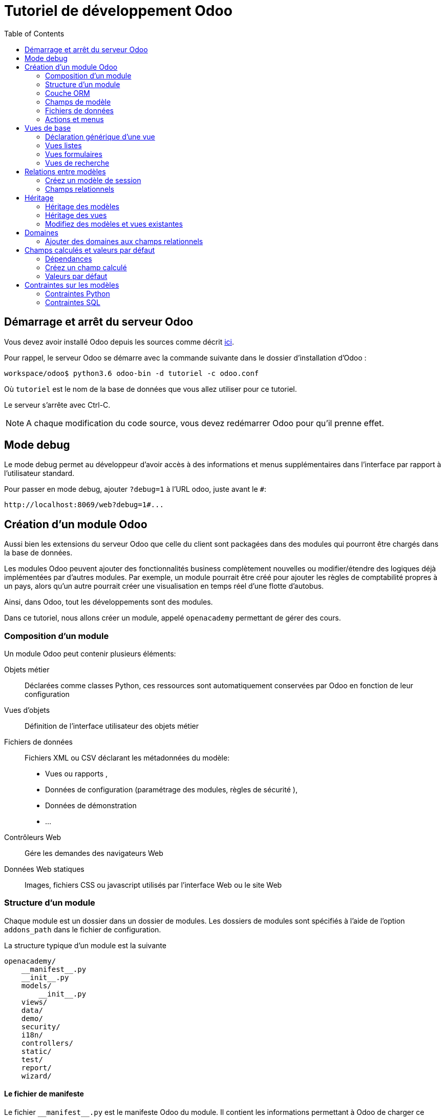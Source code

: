 = Tutoriel de développement Odoo
:toc:

== Démarrage et arrêt du serveur Odoo

Vous devez avoir installé Odoo depuis les sources comme décrit link:install_odoo.adoc[ici].

Pour rappel, le serveur Odoo se démarre avec la commande suivante dans le dossier d'installation d'Odoo :

[source]
----
workspace/odoo$ python3.6 odoo-bin -d tutoriel -c odoo.conf
----

Où `tutoriel` est le nom de la base de données que vous allez utiliser pour ce tutoriel.

Le serveur s'arrête avec Ctrl-C.

NOTE: A chaque modification du code source, vous devez redémarrer Odoo pour qu'il prenne effet.

== Mode debug

Le mode debug permet au développeur d'avoir accès à des informations et menus supplémentaires dans l'interface par rapport à l'utilisateur standard.

Pour passer en mode debug, ajouter `?debug=1` à l'URL odoo, juste avant le `#`:

[source]
----
http://localhost:8069/web?debug=1#...
----

== Création d'un module Odoo

Aussi bien les extensions du serveur Odoo que celle du client sont packagées dans des modules qui pourront être chargés dans la base de données.

Les modules Odoo peuvent ajouter des fonctionnalités business complètement nouvelles ou modifier/étendre des logiques déjà implémentées par d'autres modules.
Par exemple, un module pourrait être créé pour ajouter les règles de comptabilité propres à un pays, alors qu'un autre pourrait créer une visualisation en temps réel d'une flotte d'autobus.

Ainsi, dans Odoo, tout les développements sont des modules.

Dans ce tutoriel, nous allons créer un module, appelé `openacademy` permettant de gérer des cours.

=== Composition d'un module
Un module Odoo peut contenir plusieurs éléments:

Objets métier::
Déclarées comme classes Python, ces ressources sont automatiquement conservées par Odoo en fonction de leur configuration

Vues d'objets::
Définition de l'interface utilisateur des objets métier

Fichiers de données::
Fichiers XML ou CSV déclarant les métadonnées du modèle:
- Vues ou rapports ,
- Données de configuration (paramétrage des modules, règles de sécurité ),
- Données de démonstration
- ...

Contrôleurs Web::
Gére les demandes des navigateurs Web

Données Web statiques::
Images, fichiers CSS ou javascript utilisés par l'interface Web ou le site Web

=== Structure d'un module

Chaque module est un dossier dans un dossier de modules.
Les dossiers de modules sont spécifiés à l'aide de l'option `addons_path` dans le fichier de configuration.

La structure typique d'un module est la suivante

[source]
----
openacademy/
    __manifest__.py
    __init__.py
    models/
        __init__.py
    views/
    data/
    demo/
    security/
    i18n/
    controllers/
    static/
    test/
    report/
    wizard/
----

==== Le fichier de manifeste

Le fichier `\\__manifest__.py` est le manifeste Odoo du module.
Il contient les informations permettant à Odoo de charger ce module:

.\\__manifest__.py
[source,python]
----
{
    'name': "Open Academy",

    'summary': """Manage trainings""",

    'description': """
        Open Academy module for managing trainings:
            - training courses
            - training sessions
            - attendees registration
    """,

    'author': "My Company",
    'website': "http://www.yourcompany.com",
    'category': 'Test',
    'version': '0.1',

    # any module necessary for this one to work correctly
    'depends': ['base'],

    # always loaded
    'data': [],
    # only loaded in demonstration mode
    'demo': [],
}
----

La plupart des clés du fichier décrivent ce que fait le module.

3 clés méritent notre attention:

`depends`::
La liste des modules Odoo dont ce module dépend.
Ici notre module openacademy ne dépend que du module `base`.

`data`::
Tous les fichiers qui ne sont pas des fichiers Python doivent être déclarés ici pour qu'il soient pris en compte.

`demo`::
Les fichiers de données de démonstration qui ne seront chargés que lorsqu'Odoo est en mode démonstration doivent être déclarés ici.

==== Les fichiers `\\__init__.py`

Les fichiers `\\__init__.py` sont des fichiers natifs python qui permettent de déclarer les packages python.

Dans le cadre d'Odoo, ces fichiers doivent déclarer tous les fichiers python du dossier où ils se trouvent (à l'exception notable du manifeste), ainsi que tous les sous-dossiers où il y a d'autres fichiers python.

Dans le fichier \\__init__.py à la racine du module, nous n'avons pas de fichier python, en revanche, nous avons un sous-dossier `models` avec lui-même un `\\__init__.py`.
Nous déclarons donc ce sous-dossier:

.\\__init__.py
[source,python]
----
from . import models
----

Dans le dossier `models`, il n'y a pas de fichier python pour l'instant.
Notre \\__init__.py est pour l'instant vide.

.models/\\__init__.py
[source,python]
----
----

==== Créez votre premier module

Dans `workspace/odoo_modules`, créez un dossier `openacademy`.
Dans ce dossier:

- Recopiez les fichiers `\\__manifest__.py`, `\\__init__.py` ci-dessus
- Créez un dossier `models` et mettez-y un fichier `\\__init__.py` vide.

Votre premier module ne fait rien, mais il peut déjà être installé.


- Redémarrez votre serveur Odoo
- Passez en <<Mode debug,mode debug>>.
- Allez dans le menu "Applications"
- Cliquez sur "Mettre à jour la liste des applications" et validez la popup
- Une fois la mise à jour effectuée, supprimez le filtre "Applications" dans la barre de recherche et tapez "openacademy" pour chercher votre module.
- Votre module doit apparaitre dans la liste, vous pouvez alors l'installer en cliquant sur "Installer"

NOTE: Une fois que votre module est reconnu, vous n'aurez plus à cliquer sur "Mettre à jour la liste des applications", il sera toujours disponible.

Vérifiez dans la liste que votre module est bien marqué comme étant installé.

=== Couche ORM

Un composant clé d'Odoo est la couche ORM.
Cette couche évite d'avoir à écrire la plupart du SQL à la main et fournit des services d'extensibilité et de sécurité.

Les objets métier sont déclarés en tant que classes Python étendant la classe `Model` qui les intègre dans le système de persistance automatisé.

Les modèles peuvent être configurés en définissant un certain nombre d'attributs lors de leur définition.
L'attribut le plus important est `_name` qui est requis et définit le nom du modèle dans le système Odoo.
Voici une définition minimale complète d'un modèle:

[source,python]
----
from odoo import models

class MinimalModel(models.Model):
    _name = 'test.model'
----

=== Champs de modèle

Les champs sont utilisés pour définir ce que le modèle peut stocker et où.
Les champs sont définis comme des attributs sur la classe de modèle:

[source,python]
----
from odoo import models, fields

class LessMinimalModel(models.Model):
    _name = 'test.model2'

    name = fields.Char()
----

==== Attributs communs

Tout comme le modèle lui-même, ses champs peuvent être configurés, en passant des attributs de configuration comme paramètres:

[source,python]
----
name = field.Char(required=True)
----

Certains attributs sont disponibles sur tous les champs, voici les plus courants:

string::
__(unicode, par défaut: nom du champ)__
+
Le libellé du champ dans l'interface utilisateur (visible par les utilisateurs).

required::
__(bool, Par défaut: False)__
+
Si True le champ ne peut pas être vide, il doit soit avoir une valeur par défaut, soit toujours recevoir une valeur lors de la création d'un enregistrement.

help::
__(unicode, Par défaut: "")__
+
Fournit une info-bulle d'aide aux utilisateurs de l'interface utilisateur.

index::
__(bool, Par défaut: False)__
+
Demande à Odoo de créer un index de base de données sur la colonne.

==== Champs simples

Il existe deux grandes catégories de champs:

- les champs «simples» qui sont des valeurs atomiques stockées directement dans la table du modèle
- les champs «relationnels» reliant les enregistrements (du même modèle ou de modèles différents).

Par exemple, `Boolean`, `Date`, `Char` sont des types de champs simples.

==== Champs réservés

Odoo crée quelques champs dans tous les modèles.
Ces champs sont gérés par le système et ne doivent pas être modifiés manuellement.
En revanche, ils peuvent être lus si nécessaires:

id::
__(Integer)__
Identificateur unique d'un enregistrement dans son modèle.

create_date::
__(Datetime)__
Date de création de l'enregistrement.

create_uid::
__(Many2one)__
Utilisateur qui a créé l'enregistrement.

write_date::
__(Datetime)__
Dernière date de modification de l'enregistrement.

write_uid::
__(Many2one)__
Dernier utilisateur ayant modifié l'enregistrement.

==== Champs spéciaux

Par défaut, Odoo requiert également un champ `name` sur tous les modèles pour différents comportements d'affichage et de recherche.
Le champ utilisé à ces fins peut être remplacé par la définition `_rec_name`.

==== Créez votre premier modèle dans votre module

Définissez un nouvel objet "cours" sur le modèle de données dans le module openacademy.
Un cours a un titre et une description.
Les cours doivent obligatoirement avoir un titre.

Pour cela, créez un fichier `models/models.py` pour y mettre votre modèle:

.models/models.py
[source,python]
----
from odoo import models, fields, api

class Course(models.Model):
    _name = 'openacademy.course'
    _description = "OpenAcademy Courses"

    name = fields.Char(string="Title", required=True)
    description = fields.Text()
----

IMPORTANT: Prenez le temps de bien comprendre le sens du code ci-dessus.
N'hésitez pas à vous le faire réexpliquer.

Modifiez ensuite le fichier `models/\\__init__.py` pour charger votre nouveau fichier:

.models/\\__init__.py
[source,python]
----
from . import models
----

=== Fichiers de données

Odoo est un système hautement piloté par les données.
Bien que le comportement soit personnalisé à l'aide du code Python, une partie de la valeur d'un module se trouve dans les données qu'il configure lors du chargement.

NOTE: Certains modules existent uniquement pour ajouter des données dans Odoo

Les données du module sont déclarées via des fichiers de données XML avec des balises `<record>`.
Chaque balise `<record>` crée ou met à jour un enregistrement de base de données.

[source,xml]
----
<odoo>

    <record model="{model name}" id="{record identifier}">
        <field name="{a field name}">{a value}</field>
    </record>

</odoo>
----

model::
le nom du modèle Odoo pour l'enregistrement.

id::
un identifiant externe, il permet de se référer à l'enregistrement (sans avoir à connaître son identifiant en base de données).

<field>::
Ces balises ont un `name` qui est le nom du champ dans le modèle (par exemple description).
Leur corps est la valeur du champ.

Les fichiers de données doivent être déclarés dans le fichier manifeste à charger, ils peuvent être déclarés :

- Soit dans le liste 'data' (toujours chargée)
- Soit dans la liste 'demo' (uniquement chargée en mode démonstration).

==== Créez votre premier fichier de données

Créez des données de démonstration en remplissant le modèle de cours avec quelques cours de démonstration.

Pour ce faire, créez un fichier `demo/demo.xml`:

.demo/demo.xml
[source,xml]
----
<?xml version="1.0" encoding="UTF-8"?>
<odoo>

    <record model="openacademy.course" id="course0">
        <field name="name">Course 0</field>
        <field name="description">Course 0's description

Can have multiple lines
        </field>
    </record>
    <record model="openacademy.course" id="course1">
        <field name="name">Course 1</field>
    </record>
    <record model="openacademy.course" id="course2">
        <field name="name">Course 2</field>
        <field name="description">Course 2's description</field>
    </record>

</odoo>
----

Rappelez-vous: il faut maintenant déclarer notre nouveau fichier dans le manifeste.
Modifiez la ligne avec la clé `demo` de la façon suivante:

.\\__manifest__.py
[source,python]
----
'demo': [
    'demo/demo.xml'
]
----

Créez également un fichier de sécurité `security/ir.model.access.csv`:

.security/ir.model.access.csv
[source,csv]
----
id,name,model_id:id,group_id:id,perm_read,perm_write,perm_create,perm_unlink
access_openacademy_course,access_openacademy_course,model_openacademy_course,base.group_user,1,1,1,1
----

Et ajouter le dans le fichier manifeste dans les `data`.

Redémarrez maintenant votre serveur Odoo, puis retournez dans le menu des applications pour mettre à jour votre module.

[NOTE]
====
Pour éviter d'avoir à remettre à jour manuellement votre module, redémarrez dorénavant votre serveur avec la commande suivante:

`workspace/odoo$ python3.6 odoo-bin -d tutoriel -u openacademy -c odoo.conf`

L'option `-u` permet de faire la mise à jour du module donné au démarrage du serveur.
====

Vérifiez maintenant que votre base de données a été modifiée :

- Une table `openacademy_course` a été créée qui contient notamment deux colonnes `name` et `description`
- 3 enregistrements ont été créés ("Course 0", "Course 1" et "Course 2") suite au chargement du fichier `demo/demo.xml`

Vous pouvez le faire avec l'outil SQL de votre choix. Par exemple avec `psql`:

[source,shell script]
----
$ psql tutoriel
----
[source,sql]
----
tutoriel=# SELECT * FROM openacademy_course;
----

IMPORTANT: Le contenu des fichiers de données n'est chargé que lorsqu'un module est installé ou mis à jour.

[NOTE]
====
Vous pouvez aussi installer le client GUI de base de données pour PostgreSQL `pgadmin3` avec la commande

`$ sudo apt-get install pgadmin3`
====

=== Actions et menus

Les actions et les menus sont des enregistrements comme les autres dans la base de données, généralement déclarés via des fichiers de données.
Les actions peuvent être déclenchées de trois manières:

- en cliquant sur les éléments de menu (liés à des actions spécifiques)
- en cliquant sur les boutons dans les vues (s'ils sont liés à des actions)
- comme actions contextuelles sur l'objet

Parce que les menus sont quelque peu complexes à déclarer, il existe un raccourci `<menuitem>` pour déclarer un
enregistrement sur le modèle `ir.ui.menu` et le connecter plus facilement à l'action correspondante.

Par exemple:

[source,xml]
----
<record model="ir.actions.act_window" id="action_list_ideas">
    <field name="name">Ideas</field>
    <field name="res_model">idea.idea</field>
    <field name="view_mode">tree,form</field>
</record>
<menuitem id="menu_ideas" parent="menu_root" name="Ideas" sequence="10"
          action="action_list_ideas"/>
----

[IMPORTANT]
====
L'action doit être déclarée avant son menu correspondant dans le fichier XML.

Les fichiers de données sont exécutés séquentiellement, les `id` d'actions doivent être présentes dans la base de données avant que le menu puisse être créé.
====

==== Crééz maintenant une action et un menu

Définissez de nouvelles entrées de menu pour accéder aux cours sous l'entrée de menu OpenAcademy.
Un utilisateur doit pouvoir:

- Afficher une liste de tous les cours
- Créer / modifier des cours

Pour ce faire, créez un fichier `views/openacademy.xml` avec le contenu suivant:

.views/openacademy.xml
[source,xml]
----
<?xml version="1.0" encoding="UTF-8"?>
<odoo>

    <!-- action -->
    <record model="ir.actions.act_window" id="course_list_action">
        <field name="name">Courses</field>
        <field name="res_model">openacademy.course</field>
        <field name="view_mode">tree,form</field>
        <field name="help" type="html">
            <p class="o_view_nocontent_smiling_face">Create the first course
            </p>
        </field>
    </record>

    <!-- top level menu: no parent -->
    <menuitem id="main_openacademy_menu" name="Open Academy"/>
    <!-- A first level in the left side menu is needed
         before using action= attribute -->
    <menuitem id="openacademy_menu" name="Open Academy"
              parent="main_openacademy_menu"/>
    <!-- the following menuitem should appear *after*
         its parent openacademy_menu and *after* its
         action course_list_action -->
    <menuitem id="courses_menu" name="Courses" parent="openacademy_menu"
              action="course_list_action"/>

</odoo>
----

IMPORTANT: N'oubliez pas de déclarer ce nouveau fichier dans la liste `data` du manifeste.

Redémarrez votre serveur.

Vous devez voir apparaitre un menu "Open Academy" vous permettant d'accéder aux cours.
Ajoutez, supprimez, modifiez des cours et vérifiez dans la base de données que les modifications ont bien été prises en compte.

[NOTE]
====
Avant d'aller plus loin, assurez-vous d'avoir bien compris:

- Ce qu'est un modèle, comment sa déclaration impacte à la fois la base de données et l'interface utilisateur
- Le fait que la base de données contient à la fois des données utilisateur (celles que vous avez créé dans l'interface)
et des données de définition, comme les actions et les menus, qui relèvent du développement de l'application.

N'hésitez pas à vous faire réexpliquer si besoin.
====

== Vues de base

Les vues définissent la façon dont les enregistrements d'un modèle sont affichés.
Chaque type de vue représente un mode de visualisation (liste des enregistrements, formulaire, graphique,…).
Les vues peuvent être demandées de manière générique via leur type (par exemple une liste de partenaires) ou spécifiquement via leur identifiant.
Pour les demandes génériques, la vue avec le type correct et la priorité la plus basse sera utilisée (donc la vue de priorité la plus basse de chaque type est la vue par défaut pour ce type).

L'héritage des vues permet de modifier les vues déclarées ailleurs (ajout ou suppression de contenu).

NOTE: Jusque là, vous n'avez pas spécifié de vue, mais vous avez quand même pu accéder aux cours.
C'est parce qu'Odoo vous a généré automatiquement des vues standards.

=== Déclaration générique d'une vue

Une vue est déclarée comme un enregistrement du modèle `ir.ui.view`.
Le type de vue est déduit de l'élément racine du champ `arch`:

[source,xml]
----
<record model="ir.ui.view" id="view_id">
    <field name="name">view.name</field>
    <field name="model">object_name</field>
    <field name="priority" eval="16"/>
    <field name="arch" type="xml">
        <!-- view content: <form>, <tree>, <graph>, ... -->
    </field>
</record>
----

=== Vues listes

Les vues listes affichent les enregistrements sous forme de tableau.

Leur élément racine est `<tree>`.
La forme la plus simple de liste répertorie simplement tous les champs à afficher dans le tableau (chaque champ sous forme de colonne):

[source,xml]
----
<tree string="Idea list">
    <field name="name"/>
    <field name="inventor_id"/>
</tree>
----

=== Vues formulaires

Les formulaires sont utilisés pour créer et modifier des enregistrements.

Leur élément racine est `<form>`.
Ils sont composés d'éléments de structure de haut niveau (groupes, onglets) et d'éléments interactifs (boutons et champs):

[source,xml]
----
<form string="Idea form">
    <group colspan="4">
        <group colspan="2" col="2">
            <separator string="General stuff" colspan="2"/>
            <field name="name"/>
            <field name="inventor_id"/>
        </group>

        <group colspan="2" col="2">
            <separator string="Dates" colspan="2"/>
            <field name="active"/>
            <field name="invent_date" readonly="1"/>
        </group>

        <notebook colspan="4">
            <page string="Description">
                <field name="description" nolabel="1"/>
            </page>
        </notebook>

        <field name="state"/>
    </group>
</form>
----

==== Créez une vue formulaire

Créez votre propre vue de formulaire pour l'objet Course.
Les données affichées doivent être: le nom et la description du cours.

Insérez un nouveau `<record>` dans le fichier `views/openacademy.xml`:

.views/openacademy.xml
[source,xml]
----
<?xml version="1.0" encoding="UTF-8"?>
<odoo>

    <record model="ir.ui.view" id="course_form_view">
        <field name="name">course.form</field>
        <field name="model">openacademy.course</field>
        <field name="arch" type="xml">
            <form string="Course Form">
                <sheet>
                    <group>
                        <field name="name"/>
                        <field name="description"/>
                    </group>
                </sheet>
            </form>
        </field>
    </record>

    <!-- action -->
    <!-- ... -->
----

Redémarrez le serveur et allez sur la vue formulaire dans le menu "Course" pour voir le nouveau formulaire.

Nous allons maintenant placer le champ de description sous un onglet, de sorte qu'il sera plus facile d'ajouter d'autres onglets plus tard, contenant des informations supplémentaires.

Modifiez votre vue formulaire de la façon suivante:

.views/openacademy.xml
[source,xml]
----
            <form>
                <sheet>
                    <group>
                        <field name="name"/>
                    </group>
                    <notebook>
                        <page string="Description">
                            <field name="description"/>
                        </page>
                        <page string="About">
                            This is an example of notebooks
                        </page>
                    </notebook>
                </sheet>
            </form>
----

Redémarrez le serveur pour observer les modifications.

=== Vues de recherche

Les vues de recherche personnalisent le champ de recherche associé à la vue de liste (et aux autres vues agrégées).
Leur élément racine est `<search>` et ils sont composés de champs définissant quels champs peuvent être recherchés:

[source,xml]
----
<search>
    <field name="name"/>
    <field name="inventor_id"/>
</search>
----

Si aucune vue de recherche n'existe pour le modèle, Odoo en génère une qui ne permet que la recherche sur le champ `name`.

==== Créez une vue de recherche

Créez une vue de recherche permettant de rechercher un cours sur son nom ou sur sa description.
Mettez-là à la suite de la vue formulaire:

.views/openacademy.xml
[source,xml]
----
        </field>
    </record>

    <record model="ir.ui.view" id="course_search_view">
        <field name="name">course.search</field>
        <field name="model">openacademy.course</field>
        <field name="arch" type="xml">
            <search>
                <field name="name"/>
                <field name="description"/>
            </search>
        </field>
    </record>

    <!-- action -->
----

Redémarrez le serveur et tapez quelques lettres dans la barre de recherche d'Odoo pour voir la possibilité de chercher par nom ou par description.

== Relations entre modèles

Un enregistrement d'un modèle peut être lié à un enregistrement d'un autre modèle.
Par exemple, un enregistrement de commande client est lié à un enregistrement client qui contient les données client;
il est également lié à ses enregistrements de ligne de commande.

=== Créez un modèle de session

Pour le module Open Academy, nous considérons un modèle de sessions : une session est une occurrence d'un cours enseigné à un moment donné pour un public donné.

Créez un modèle pour les sessions.
Une session a un nom, une date de début, une durée et un nombre de sièges.
Ajoutez une action et un élément de menu pour les afficher.
Rendez le nouveau modèle visible via un élément de menu.

Créez la classe pour la session dans `models/models.py` à la fin du fichier:

.models/models.py
[source,python]
----
class Session(models.Model):
    _name = 'openacademy.session'
    _description = "OpenAcademy Sessions"

    name = fields.Char(required=True)
    start_date = fields.Date()
    duration = fields.Float(digits=(6, 2), help="Duration in days")
    seats = fields.Integer(string="Number of seats")
----

NOTE: `digits=(6, 2)` spécifie la précision d'un nombre flottant: 6 est le nombre total de chiffres, tandis que 2 est le nombre de chiffres après la virgule.

Ajoutez l'accès à l'objet session dans `views/openacademy.xml`, à la fin du fichier.

.views/openacademy.xml
[source,xml]
----
    <!-- session form view -->
    <record model="ir.ui.view" id="session_form_view">
        <field name="name">session.form</field>
        <field name="model">openacademy.session</field>
        <field name="arch" type="xml">
            <form string="Session Form">
                <sheet>
                    <group>
                        <field name="name"/>
                        <field name="start_date"/>
                        <field name="duration"/>
                        <field name="seats"/>
                    </group>
                </sheet>
            </form>
        </field>
    </record>

    <record model="ir.actions.act_window" id="session_list_action">
        <field name="name">Sessions</field>
        <field name="res_model">openacademy.session</field>
        <field name="view_mode">tree,form</field>
    </record>

    <menuitem id="session_menu" name="Sessions"
              parent="openacademy_menu"
              action="session_list_action"/>

</odoo>
----

Enfin, ajouter les droits d'accès en ajoutant la ligne suivante à la fin du fichier `security/ir.model.access.csv`:

[source,csv]
.security/ir.model.access.csv
----
access_openacademy_session,access_openacademy_session,model_openacademy_session,base.group_user,1,1,1,1
----

=== Champs relationnels

Les champs relationnels relient les enregistrements, du même modèle (hiérarchies) ou entre différents modèles.

Les types de champs relationnels sont:

Many2one(other_model, ondelete='set null')::
Un simple lien vers un autre objet.

One2many(other_model, related_field)::
Une relation virtuelle, inverse de a Many2one.
Un One2many se comporte comme un conteneur d'enregistrements, y accéder entraîne un ensemble (éventuellement vide) d'enregistrements.

Many2many(other_model)::
Relation multiple bidirectionnelle, tout enregistrement d'un côté peut être lié à n'importe quel nombre d'enregistrements de l'autre côté.
Se comporte comme un conteneur d'enregistrements, y accéder entraîne également un ensemble d'enregistrements éventuellement vide.

==== Créez des relations Many2One

À l'aide de many2one, modifiez les modèles de cours et de session pour refléter leur relation avec d'autres modèles:

- Un cours a un utilisateur responsable ; la valeur de ce champ est un enregistrement du modèle intégré `res.users`.
- Une session a un instructeur ; la valeur de ce champ est un enregistrement du modèle intégré `res.partner`.
- Une session est liée à un cours ; la valeur de ce champ est un enregistrement du modèle `openacademy.course` et est obligatoire.

Dans la classe Course, ajouter le champ `responsible_id`:

.models/models.py
[source,python]
----
    responsible_id = fields.Many2one('res.users',
        ondelete='set null', string="Responsible", index=True)
----

Dans la classe Session, ajouter les champs `instructor_id` et `course_id`:

.models/models.py
[source,python]
----
    instructor_id = fields.Many2one('res.partner', string="Instructor")
    course_id = fields.Many2one('openacademy.course',
        ondelete='cascade', string="Course", required=True)
----

Adaptez les vues avec les nouveaux champs:

- Modifiez la vue formulaire de Course:

.views/openacademy.xml
[source,xml]
----
        <sheet>
            <group>
                <field name="name"/>
                <field name="responsible_id"/>
            </group>
            <notebook>
                <page string="Description">
----

- Créez une vue liste pour Course:

.views/openacademy.xml
[source,xml]
----

    <record model="ir.ui.view" id="course_tree_view">
        <field name="name">course.tree</field>
        <field name="model">openacademy.course</field>
        <field name="arch" type="xml">
            <tree string="Course Tree">
                <field name="name"/>
                <field name="responsible_id"/>
            </tree>
        </field>
    </record>

    <!-- action -->
----

- Enfin modifiez la vue formulaire de Session, et créez une vue liste:

.views/openacademy.xml
[source,xml]
----
           <form string="Session Form">
                <sheet>
                    <group>
                        <group string="General">
                            <field name="course_id"/>
                            <field name="name"/>
                            <field name="instructor_id"/>
                        </group>
                        <group string="Schedule">
                            <field name="start_date"/>
                            <field name="duration"/>
                            <field name="seats"/>
                        </group>
                    </group>
                </sheet>
            </form>
        </field>
    </record>

    <!-- session tree/list view -->
    <record model="ir.ui.view" id="session_tree_view">
        <field name="name">session.tree</field>
        <field name="model">openacademy.session</field>
        <field name="arch" type="xml">
            <tree string="Session Tree">
                <field name="name"/>
                <field name="course_id"/>
            </tree>
        </field>
    </record>
----

Relancez le serveur.
Créez des Sessions, rattachez-les aux Cours existants. Ajouter des responsables et des instructeurs.

==== Créez une relation One2Many

En utilisant le champ relationnel inverse one2many, modifiez les modèles pour refléter la relation entre les cours et les sessions.

- Modifiez la classe Course pour y intégrer le champ session_ids:

.models/models.py
[source,python]
----
    session_ids = fields.One2many(
        'openacademy.session', 'course_id', string="Sessions")

----

- Ajoutez le champ dans la vue du formulaire de cours:

.views/openacademy.xml
[source,xml]
----
                <page string="Description">
                    <field name="description"/>
                </page>
                <page string="Sessions">
                    <field name="session_ids">
                        <tree string="Registered sessions">
                            <field name="name"/>
                            <field name="instructor_id"/>
                        </tree>
                    </field>
                </page>
            </notebook>
        </sheet>
----

Redémarrez le serveur. Observez la liste des sessions depuis un cours.
Créez une nouvelle session et définissez son cours: retournez sur le cours et constatez qu'il a une nouvelle session.

==== Créez une relation Many2Many

À l'aide du champ relationnel many2many, modifiez le modèle de session pour relier chaque session à un ensemble de participants.
Les participants seront représentés par les enregistrements des partenaires, nous allons donc nous rapporter au modèle intégré `res.partner`.

- Modifiez la classe Session pour y ajouter le champ `attendee_ids`:

.models/models.py
[source,python]
----
    attendee_ids = fields.Many2many('res.partner', string="Attendees")
----

- Adaptez la vue formulaire de la session en conséquence:

.views/openacademy.xml
[source,xml]
----
                            <field name="seats"/>
                        </group>
                    </group>
                    <label for="attendee_ids"/>
                    <field name="attendee_ids"/>
                </sheet>
            </form>
        </field>
----

Redémarrez le serveur. Ajoutez des participants aux sessions.

NOTE: Prenez le temps de bien comprendre ces trois types de relations entre modèles.
Inspectez la base de données pour voir comment chacune de ces relations est implémentée.

== Héritage

=== Héritage des modèles

Odoo fournit deux mécanismes d' héritage pour étendre un modèle existant de manière modulaire.

Le premier mécanisme d'héritage permet à un module de modifier le comportement d'un modèle défini dans un autre module:

- ajouter des champs à un modèle,
- remplacer la définition des champs sur un modèle,
- ajouter des contraintes à un modèle,
- ajouter des méthodes à un modèle,
- remplacer les méthodes existantes sur un modèle.

Le deuxième mécanisme d'héritage (délégation) permet de lier chaque enregistrement d'un modèle à un enregistrement dans un modèle parent et fournit un accès transparent aux champs de l'enregistrement parent.

image::images/inheritance_methods.png[]

=== Héritage des vues

Au lieu de modifier les vues existantes en place (en les écrasant), Odoo fournit l'héritage des vues où les vues "d'extension" sont appliquées au-dessus des vues racine, et peuvent ajouter ou supprimer du contenu.

Une vue d'extension fait référence à son parent à l'aide du champ `inherit_id`, et au lieu d'une seule vue, son champ `arch` est composé d'un certain nombre d'éléments `xpath` sélectionnant et modifiant le contenu de leur vue parent:

[source,xml]
----
<!-- improved idea categories list -->
<record id="idea_category_list2" model="ir.ui.view">
    <field name="name">id.category.list2</field>
    <field name="model">idea.category</field>
    <field name="inherit_id" ref="id_category_list"/>
    <field name="arch" type="xml">
        <!-- find field description and add the field
             idea_ids after it -->
        <xpath expr="//field[@name='description']" position="after">
          <field name="idea_ids" string="Number of ideas"/>
        </xpath>
    </field>
</record>
----

Les éléments `xpath` possèdent les attributs suivants:

expr::
Une expression XPath qui permet la sélection d'un seul élément dans la vue parent.
Génère une erreur si elle ne correspond à aucun élément ou à plusieurs éléments.

position::
Opération à appliquer à l'élément sélectionné:

|===
|`inside`|Ajoute le contenu de l'élément `xpath` à la fin de l'élément sélectionné
|`replace`|Remplace l'élément sélectionné par le contenu de l'élément `xpath`
|'before'|Insère le contenu de l'élément `xpath` avant l'élément sélectionné
|'after'|Insère le contenu de l'élément `xpath` après l'élément sélectionné
|'attributes'|Modifie les attributs de l'élément sélectionné en suivant les directives des balises `attribute`
|===

[NOTE]
====
Lorsque l'on cherche un seul élément, l'attribut `position` peut être défini directement sur l'élément à trouver.
Les deux héritages ci-dessous donneront le même résultat:

[source,xml]
----
<xpath expr="//field[@name='description']" position="after">
    <field name="idea_ids" />
</xpath>

<field name="description" position="after">
    <field name="idea_ids" />
</field>
----
====

=== Modifiez des modèles et vues existantes

- En utilisant l'héritage du modèle, modifiez le modèle Partner existant pour ajouter un champ `instructor` booléen et un champ many2many qui correspond à la relation session-partenaire
- En utilisant l'héritage des vues, affichez ces champs dans la vue du formulaire partenaire

NOTE: Avec le mode debug, vous pouvez inspecter la vue pour trouver son ID externe et l'endroit où mettre le nouveau champ.

1. Créez un fichier `openacademy/models/partner.py` et importez-le dans `\\__init__.py` de `models`

[source,python]
.models/partner.py
----
from odoo import fields, models

class Partner(models.Model):
    _inherit = 'res.partner'

    # Add a new column to the res.partner model, by default partners are not
    # instructors
    instructor = fields.Boolean("Instructor", default=False)

    session_ids = fields.Many2many('openacademy.session',
        string="Attended Sessions", readonly=True)
----

[start=2]
. Créez un fichier openacademy/views/partner.xml et ajoutez-le à `\\__manifest__.py` dans les `data`:

[source,xml]
.views/partner.xml
----
<?xml version="1.0" encoding="UTF-8"?>
 <odoo>

        <!-- Add instructor field to existing view -->
        <record model="ir.ui.view" id="partner_instructor_form_view">
            <field name="name">partner.instructor</field>
            <field name="model">res.partner</field>
            <field name="inherit_id" ref="base.view_partner_form"/>
            <field name="arch" type="xml">
                <notebook position="inside">
                    <page string="Sessions">
                        <group>
                            <field name="instructor"/>
                            <field name="session_ids"/>
                        </group>
                    </page>
                </notebook>
            </field>
        </record>

        <record model="ir.actions.act_window" id="contact_list_action">
            <field name="name">Contacts</field>
            <field name="res_model">res.partner</field>
            <field name="view_mode">tree,form</field>
        </record>
        <menuitem id="configuration_menu" name="Configuration"
                  parent="main_openacademy_menu"/>
        <menuitem id="contact_menu" name="Contacts"
                  parent="configuration_menu"
                  action="contact_list_action"/>

</odoo>
----

Redémarrez votre serveur.
Vous devez maintenant avoir un menu avec les contacts.

Lorsque vous ouvrez le formulaire d'un contact, vous devez avoir un onglet "Session" correspondant au code
que vous avez écrit ci-dessus.

== Domaines

Dans Odoo, les domaines de recherche sont des valeurs qui codent des conditions sur des enregistrements.
Un domaine est une liste de critères utilisés pour sélectionner un sous-ensemble des enregistrements d'un modèle.
Chaque critère est un triple avec un nom de champ, un opérateur et une valeur.

Par exemple, lorsqu'il est utilisé sur le modèle des articles, le domaine suivant sélectionne tous les services
avec un prix unitaire supérieur à 1000 :

[source,python]
----
[('product_type', '=', 'service'), ('unit_price', '>', 1000)]
----

Par défaut, les critères sont combinés avec un `ET` implicite.
Les opérateurs logiques `&` (AND), `|` (OR) et `!` (NOT) peuvent être utilisés pour combiner explicitement des critères.
Ils sont utilisés en position de préfixe (l'opérateur est inséré avant ses arguments plutôt qu'entre).
Par exemple, pour sélectionner des produits "qui sont des services OU ont un prix unitaire qui n'est PAS compris entre 1000 et 2000":

[source,python]
----
[ '|' ,
    ( 'product_type' ,  '=' ,  'service' ),
    '!' ,  '&' ,
        ( 'prix_unitaire' ,  '> =' ,  1000 ),
        ( 'prix_unitaire' ,  '<' ,  2000 )]
----

Un paramètre `domain` peut être ajouté aux champs relationnels pour limiter les enregistrements valides pour la relation
lorsque vous essayez de sélectionner des enregistrements dans l'interface client.

=== Ajouter des domaines aux champs relationnels

==== Domaine simple

Lors de la sélection de l'instructeur pour une session ,
seuls les instructeurs (partenaires avec le champ `instructor` à vrai) doivent être visibles.
Modifiez en conséquence le champ instructor_id dans la session pour y ajouter le `domain`:

[source,python]
.models/models.py
----
    instructor_id = fields.Many2one('res.partner', string="Instructor",
        domain=[('instructor', '=', True)])
----

NOTE: Un domaine déclaré en tant que liste littérale est évalué côté serveur et ne peut pas faire référence à des valeurs dynamiques sur le côté droit.
A l'inverse, un domaine déclaré en tant que chaîne de caractères est évalué côté client et autorise les noms de champ sur le côté droit.

Redémarrez le serveur et constatez que vous ne pouvez sélectionner que des partenaires instructeurs.

==== Domaine complexe

Créez de nouvelles catégories de partenaires Enseignant / Niveau 1 et Enseignant / Niveau 2 .
L'instructeur d'une session peut être un instructeur ou un enseignant (de n'importe quel niveau).

- Modifier le domaine du modèle de session:

[source,python]
.models/models.py
----
    instructor_id = fields.Many2one('res.partner', string="Instructor",
        domain=['|', ('instructor', '=', True),
                     ('category_id.name', 'ilike', "Teacher")])
----

Modifiez `openacademy/views/partner.xml` pour accéder aux catégories de partenaires :

[source,xml]
.views/partner.xml
----
                  parent="configuration_menu"
                  action="contact_list_action"/>

        <record model="ir.actions.act_window" id="contact_cat_list_action">
            <field name="name">Contact Tags</field>
            <field name="res_model">res.partner.category</field>
            <field name="view_mode">tree,form</field>
        </record>
        <menuitem id="contact_cat_menu" name="Contact Tags"
                  parent="configuration_menu"
                  action="contact_cat_list_action"/>

        <record model="res.partner.category" id="teacher1">
            <field name="name">Teacher / Level 1</field>
        </record>
        <record model="res.partner.category" id="teacher2">
            <field name="name">Teacher / Level 2</field>
        </record>

</odoo>
----

Redémarrez votre serveur.
Vous devez maintenant pouvoir sélectionner comme instructeur des partenaires qui ne sont pas instructeurs, mais qui ont
au moins une étiquette "Teacher".

== Champs calculés et valeurs par défaut

Jusqu'à présent, les champs ont été stockés directement et récupérés directement dans la base de données.
Les champs peuvent également être calculés.
Dans ce cas, la valeur du champ n'est pas récupérée de la base de données mais calculée à la volée en appelant
une méthode du modèle.

Pour créer un champ calculé, créez un champ et définissez son attribut `compute` sur le nom d'une méthode.
La méthode de calcul doit simplement définir la valeur du champ à calculer sur chaque enregistrement dans `self`.

[IMPORTANT]
====
`self` est une collection

L'objet `self` est un jeu d' enregistrements, c'est-à-dire une collection ordonnée d'enregistrements.
Il prend en charge les opérations Python standard sur les collections, comme len(self)et iter(self), ainsi que les
opérations de set supplémentaires comme recs1 + recs2.

Itérer sur `self` donne les enregistrements un par un, où chaque enregistrement est lui-même une collection de taille 1.
Vous pouvez accéder / affecter des champs sur des enregistrements uniques en utilisant la notation par points,
comme `record.name`.
====

[source,python]
----
import random
from odoo import models, fields, api

class ComputedModel(models.Model):
    _name = 'test.computed'

    name = fields.Char(compute='_compute_name')

    def _compute_name(self):
        for record in self:
            record.name = str(random.randint(1, 1e6))
----

=== Dépendances

La valeur d'un champ calculé dépend généralement des valeurs des autres champs de l'enregistrement calculé.
L'ORM attend du développeur qu'il spécifie ces dépendances sur la méthode de calcul avec le décorateur `api.depends()`.
Les dépendances données sont utilisées par l'ORM pour déclencher le recalcul du champ chaque fois que certaines de ses
dépendances ont été modifiées:

[source,python]
----
from odoo import models, fields, api

class ComputedModel(models.Model):
    _name = 'test.computed'

    name = fields.Char(compute='_compute_name')
    value = fields.Integer()

    @api.depends('value')
    def _compute_name(self):
        for record in self:
            record.name = "Record with value %s" % record.value
----

=== Créez un champ calculé

- Ajouter le pourcentage de sièges occupés au modèle de session
- Afficher ce champ dans l'arborescence et les vues de formulaire
- Afficher le champ sous forme de barre de progression

Modifiez votre modèle de session pour y ajouter le champ calculé et sa fonction de calcul:

[source,python]
.models/models.py
----
    taken_seats = fields.Float(string="Taken seats", compute='_taken_seats')

    @api.depends('seats', 'attendee_ids')
    def _taken_seats(self):
        for r in self:
            if not r.seats:
                r.taken_seats = 0.0
            else:
                r.taken_seats = 100.0 * len(r.attendee_ids) / r.seats
----

Affichez le champs dans la vue formulaire de la session:

[source,xml]
.views/openacademy.xml
----
                                <field name="start_date"/>
                                <field name="duration"/>
                                <field name="seats"/>
                                <field name="taken_seats" widget="progressbar"/>
                            </group>
                        </group>
                        <label for="attendee_ids"/>
----

Et dans sa vue liste:

[source,xml]
.views/openacademy.xml
----
               <tree string="Session Tree">
                    <field name="name"/>
                    <field name="course_id"/>
                    <field name="taken_seats" widget="progressbar"/>
                </tree>
            </field>
        </record>
----

Redémarrez votre serveur pour voir votre champ calculé.
Modifiez la liste des participants et/ou le nombre de places disponibles pour voir le champ calculé se mettre à jour
automatiquement.

=== Valeurs par défaut

Tout champ peut recevoir une valeur par défaut.
Dans la définition de champ, ajoutez l'option `default=X` où `X` est:
- soit une valeur littérale Python (booléen, entier, flottant, chaîne)
- soit une fonction prenant un jeu d'enregistrements et renvoyant une valeur:

[source,python]
----
name = fields.Char(default="Unknown")
user_id = fields.Many2one('res.users', default=lambda self: self.env.user)
----

[NOTE]
====
L'objet `self.env` donne accès aux paramètres de requête et à d'autres choses utiles:

- `self.env.cr` est l' objet curseur de la base de données ; il est utilisé pour interroger la base de données en direct.
- `self.env.uid` est l'ID de l'utilisateur actuel dans la base de données.
- `self.env.user` est l'enregistrement de l'utilisateur actuel
- `self.env.context` est le dictionnaire de contexte
- `self.env.ref(xml_id)` renvoie l'enregistrement correspondant à un identifiant XML
- `self.env[model_name]` renvoie une instance du modèle donné
====

==== Créez des champs avec valeur par défaut

Sur l'objet session:

- Définissez la valeur par défaut du champ `start_date` à aujourd'hui.
- Ajoutez un champ activedans la classe Session et définissez les sessions comme actives par défaut.

Modifiez la session dans le fichier `models/models.py`:

[source,python]
.models/models.py
----
(...)
    start_date = fields.Date(default=fields.Date.today)
(...)
    active = fields.Boolean(default=True)
----

NOTE: Le champ `active` est un champ "magique": tous les enregistrements pour lesquels `active == False` sont rendus invisibles dans l'interface d'Odoo.

== Contraintes sur les modèles

Odoo propose deux façons de configurer des invariants vérifiés automatiquement:
- Les contraintes Python
- Les contraintes SQL

=== Contraintes Python

Une contrainte Python est définie comme une méthode décorée `api.constrains()` et invoquée sur un jeu d'enregistrements.
Le décorateur spécifie les champs impliqués dans la contrainte, de sorte que la contrainte est automatiquement évaluée
lorsque l'un d'eux est modifié.
La méthode doit déclencher une exception si sa contrainte n'est pas satisfaite:

[source,python]
----
from odoo.exceptions import ValidationError

@api.constrains('age')
def _check_something(self):
    for record in self:
        if record.age > 20:
            raise ValidationError("Your record is too old: %s" % record.age)
    # all records passed the test, don't return anything
----

==== Créez une contrainte Python

Ajoutez une contrainte qui vérifie que le formateur n'est pas présent dans les participants de sa propre session:

[source,python]
.models/models.py
----
from odoo.exceptions import ValidationError

(...)

    @api.constrains('instructor_id', 'attendee_ids')
    def _check_instructor_not_in_attendees(self):
        for r in self:
            if r.instructor_id and r.instructor_id in r.attendee_ids:
                raise exceptions.ValidationError("A session's instructor can't be an attendee")
----

NOTE: La ligne d'import des dépendances doit être placée en début de fichier

Redémarrez le serveur et vérifiez la contrainte.

=== Contraintes SQL

Les contraintes SQL sont définies via l'attribut de modèle `_sql_constraints`.
Ce dernier est affecté à une liste de triplets de chaînes (name, sql_definition, message), où `name` est un
nom de contrainte SQL valide, `sql_definition` une expression SQL de type `table_constraint`
et `message` le message d'erreur si la condition n'est pas remplie.

==== Créez une contrainte SQL

Ajoutez les contraintes suivantes:

- VÉRIFIEZ que la description et le titre du cours sont différents
- Rendre le nom du cours UNIQUE

Modifiez le modèle du cours pour y intégrer les contraintes:

[source,python]
.models/models.py
----
    _sql_constraints = [
        ('name_description_check',
         'CHECK(name != description)',
         "The title of the course should not be the description"),

        ('name_unique',
         'UNIQUE(name)',
         "The course title must be unique"),
    ]
----

Redémarrez le serveur et vérifiez les deux contraintes.

